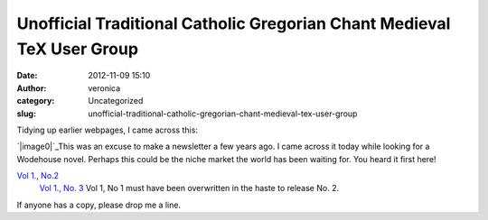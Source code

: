 Unofficial Traditional Catholic Gregorian Chant Medieval TeX User Group
#######################################################################
:date: 2012-11-09 15:10
:author: veronica
:category: Uncategorized
:slug: unofficial-traditional-catholic-gregorian-chant-medieval-tex-user-group

Tidying up earlier webpages, I came across this:

`|image0|`_\ This was an excuse to make a newsletter a few years ago. I
came across it today while looking for a Wodehouse novel. Perhaps this
could be the niche market the world has been waiting for. You heard it
first here!

`Vol 1., No.2`_
 `Vol 1., No. 3`_
 Vol 1, No 1 must have been overwritten in the haste to release No. 2.
If anyone has a copy, please drop me a line.

.. _|image1|: http://brandt.id.au/uncategorized/unofficial-traditional-catholic-gregorian-chant-medieval-tex-user-group/attachment/utgcmtug/
.. _Vol 1., No.2: http://brandt.id.au/uncategorized/unofficial-traditional-catholic-gregorian-chant-medieval-tex-user-group/attachment/utcgcmtug12/
.. _Vol 1., No. 3: http://brandt.id.au/uncategorized/unofficial-traditional-catholic-gregorian-chant-medieval-tex-user-group/attachment/utcgcmtug13/

.. |image0| image:: http://brandt.id.au/wp-content/uploads/2012/11/utgcmtug-150x150.png
.. |image1| image:: http://brandt.id.au/wp-content/uploads/2012/11/utgcmtug-150x150.png
